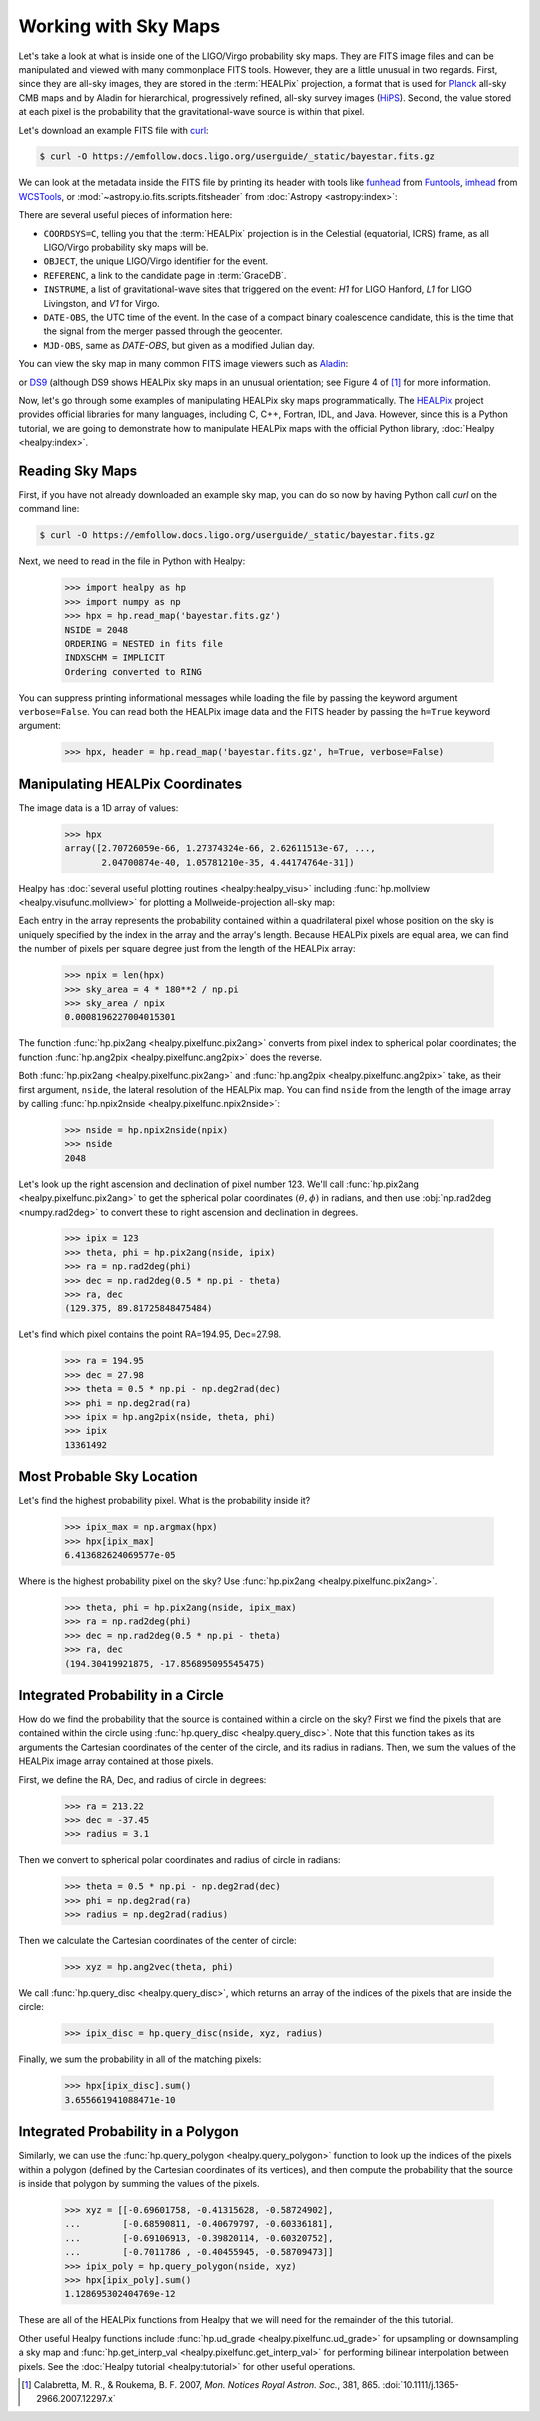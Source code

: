 Working with Sky Maps
=====================

Let's take a look at what is inside one of the LIGO/Virgo probability sky maps.
They are FITS image files and can be manipulated and viewed with many
commonplace FITS tools. However, they are a little unusual in two regards.
First, since they are all-sky images, they are stored in the :term:`HEALPix`
projection, a format that is used for Planck_ all-sky CMB maps and by Aladin
for hierarchical, progressively refined, all-sky survey images (HiPS_). Second,
the value stored at each pixel is the probability that the gravitational-wave
source is within that pixel.

.. image:: https://healpix.jpl.nasa.gov/images/healpixGridRefinement.jpg
   :alt: HEALPix projection

Let's download an example FITS file with curl_:

.. code-block:: shell-session

    $ curl -O https://emfollow.docs.ligo.org/userguide/_static/bayestar.fits.gz

We can look at the metadata inside the FITS file by printing its header with
tools like funhead_ from Funtools_, imhead_ from WCSTools_, or
:mod:`~astropy.io.fits.scripts.fitsheader` from :doc:`Astropy
<astropy:index>`:

.. testcode::
   :hide:

   from astropy.io.fits.scripts.fitsheader import main
   print('$ fitsheader bayestar.fits.gz')
   main(['bayestar.fits.gz'])

.. testoutput::
   :options: +NORMALIZE_WHITESPACE

   $ fitsheader bayestar.fits.gz
   # HDU 0 in bayestar.fits.gz:
   SIMPLE  =                    T / conforms to FITS standard
   BITPIX  =                    8 / array data type
   NAXIS   =                    0 / number of array dimensions
   EXTEND  =                    T

   # HDU 1 in bayestar.fits.gz:
   XTENSION= 'BINTABLE'           / binary table extension
   BITPIX  =                    8 / array data type
   NAXIS   =                    2 / number of array dimensions
   NAXIS1  =                   32 / length of dimension 1
   NAXIS2  =             50331648 / length of dimension 2
   PCOUNT  =                    0 / number of group parameters
   GCOUNT  =                    1 / number of groups
   TFIELDS =                    4 / number of table fields
   TTYPE1  = 'PROB    '
   TFORM1  = 'D       '
   TUNIT1  = 'pix-1   '
   TTYPE2  = 'DISTMU  '
   TFORM2  = 'D       '
   TUNIT2  = 'Mpc     '
   TTYPE3  = 'DISTSIGMA'
   TFORM3  = 'D       '
   TUNIT3  = 'Mpc     '
   TTYPE4  = 'DISTNORM'
   TFORM4  = 'D       '
   TUNIT4  = 'Mpc-2   '
   NEST    =                    T
   PIXTYPE = 'HEALPIX '           / HEALPIX pixelisation
   ORDERING= 'NESTED  '           / Pixel ordering scheme: RING, NESTED, or NUNIQ
   COORDSYS= 'C       '           / Ecliptic, Galactic or Celestial (equatorial)
   NSIDE   =                 2048 / Resolution parameter of HEALPIX
   INDXSCHM= 'IMPLICIT'           / Indexing: IMPLICIT or EXPLICIT
   OBJECT  = 'MS181101ab'         / Unique identifier for this event
   REFERENC= 'https://example.org/superevents/MS181101ab/view/' / URL of this event
   INSTRUME= 'H1,L1,V1'           / Instruments that triggered this event
   DATE-OBS= '2018-11-01T22:22:46.654437' / UTC date of the observation
   MJD-OBS =    58423.93248442635 / modified Julian date of the observation
   DATE    = '2018-11-01T22:34:49.000000' / UTC date of file creation
   CREATOR = 'BAYESTAR'           / Program that created this file
   ORIGIN  = 'LIGO/Virgo'         / Organization responsible for this FITS file
   RUNTIME =                  9.0 / Runtime in seconds of the CREATOR program
   DISTMEAN=    39.76999609489013 / Posterior mean distance (Mpc)
   DISTSTD =    8.308435058808886 / Posterior standard deviation of distance (Mpc)
   LOGBCI  =    13.64819688928804 / Log Bayes factor: coherent vs. incoherent
   LOGBSN  =    261.0250944470225 / Log Bayes factor: signal vs. noise
   VCSVERS = 'ligo.skymap 0.1.2'  / Software version
   VCSREV  = '04e3cf9b553c471b50b6a5903fbc7d6555132b0b' / Software revision (Git)
   DATE-BLD= '2019-02-28T20:40:29' / Software build date
   HISTORY
   HISTORY Generated by calling the following Python function:
   HISTORY ligo.skymap.bayestar.localize(event=..., waveform='o2-uberbank', f_low=3
   HISTORY 0, min_inclination=0.0, max_inclination=1.5707963267948966, min_distance
   HISTORY =None, max_distance=None, prior_distance_power=2, cosmology=False, mcmc=
   HISTORY False, chain_dump=None, enable_snr_series=True, f_high_truncate=0.95)
   HISTORY
   HISTORY This was the command line that started the program:
   HISTORY bayestar-localize-lvalert --enable-multiresolution -N G298107 -o bayesta
   HISTORY r.fits

There are several useful pieces of information here:

* ``COORDSYS=C``, telling you that the :term:`HEALPix` projection is in the
  Celestial (equatorial, ICRS) frame, as all LIGO/Virgo probability sky maps
  will be.
* ``OBJECT``, the unique LIGO/Virgo identifier for the event.
* ``REFERENC``, a link to the candidate page in :term:`GraceDB`.
* ``INSTRUME``, a list of gravitational-wave sites that triggered on the
  event: `H1` for LIGO Hanford, `L1` for LIGO Livingston, and `V1` for Virgo.
* ``DATE-OBS``, the UTC time of the event. In the case of a compact binary
  coalescence candidate, this is the time that the signal from the merger
  passed through the geocenter.
* ``MJD-OBS``, same as `DATE-OBS`, but given as a modified Julian day.

You can view the sky map in many common FITS image viewers such as
Aladin_:

.. image:: /_static/aladin-screenshot.png
   :alt: Aladin screenshot

or DS9_ (although DS9 shows HEALPix sky maps in an unusual orientation; see
Figure 4 of [#MappingOnHEALPix]_ for more information.

.. image:: /_static/ds9-screenshot.png
   :alt: DS9 screenshot

Now, let's go through some examples of manipulating HEALPix sky maps
programmatically. The HEALPix_ project provides official libraries for many
languages, including C, C++, Fortran, IDL, and Java. However, since this is a
Python tutorial, we are going to demonstrate how to manipulate HEALPix maps
with the official Python library, :doc:`Healpy <healpy:index>`.

Reading Sky Maps
----------------

First, if you have not already downloaded an example sky map, you can do so now
by having Python call `curl` on the command line:

.. code-block:: shell-session

    $ curl -O https://emfollow.docs.ligo.org/userguide/_static/bayestar.fits.gz

.. plot::
    :context: reset
    :nofigs:

    import healpy as hp
    import numpy as np
    url = 'https://emfollow.docs.ligo.org/userguide/_static/bayestar.fits.gz'
    hpx = hp.read_map(url)

.. testsetup::

    import os
    old_dir = os.getcwd()
    os.chdir('_static')

Next, we need to read in the file in Python with Healpy:

    >>> import healpy as hp
    >>> import numpy as np
    >>> hpx = hp.read_map('bayestar.fits.gz')
    NSIDE = 2048
    ORDERING = NESTED in fits file
    INDXSCHM = IMPLICIT
    Ordering converted to RING


You can suppress printing informational messages while loading the file by
passing the keyword argument ``verbose=False``. You can read both the HEALPix
image data and the FITS header by passing the ``h=True`` keyword argument:

    >>> hpx, header = hp.read_map('bayestar.fits.gz', h=True, verbose=False)

Manipulating HEALPix Coordinates
--------------------------------

The image data is a 1D array of values:

    >>> hpx
    array([2.70726059e-66, 1.27374324e-66, 2.62611513e-67, ...,
           2.04700874e-40, 1.05781210e-35, 4.44174764e-31])

Healpy has :doc:`several useful plotting routines <healpy:healpy_visu>`
including :func:`hp.mollview <healpy.visufunc.mollview>` for plotting a
Mollweide-projection all-sky map:

.. plot::
    :include-source:
    :context: close-figs

    >>> hp.mollview(hpx)

Each entry in the array represents the probability contained within a
quadrilateral pixel whose position on the sky is uniquely specified by the
index in the array and the array's length. Because HEALPix pixels are equal
area, we can find the number of pixels per square degree just from the length
of the HEALPix array:

    >>> npix = len(hpx)
    >>> sky_area = 4 * 180**2 / np.pi
    >>> sky_area / npix
    0.0008196227004015301

The function :func:`hp.pix2ang <healpy.pixelfunc.pix2ang>` converts from pixel
index to spherical polar coordinates; the function :func:`hp.ang2pix
<healpy.pixelfunc.ang2pix>` does the reverse.

Both :func:`hp.pix2ang <healpy.pixelfunc.pix2ang>` and :func:`hp.ang2pix
<healpy.pixelfunc.ang2pix>` take, as their first argument, ``nside``, the
lateral resolution of the HEALPix map. You can find ``nside`` from the length
of the image array by calling :func:`hp.npix2nside
<healpy.pixelfunc.npix2nside>`:

    >>> nside = hp.npix2nside(npix)
    >>> nside
    2048

Let's look up the right ascension and declination of pixel number 123. We'll
call :func:`hp.pix2ang <healpy.pixelfunc.pix2ang>` to get the spherical polar
coordinates :math:`(\theta, \phi)` in radians, and then use :obj:`np.rad2deg
<numpy.rad2deg>` to convert these to right ascension and declination in degrees.

    >>> ipix = 123
    >>> theta, phi = hp.pix2ang(nside, ipix)
    >>> ra = np.rad2deg(phi)
    >>> dec = np.rad2deg(0.5 * np.pi - theta)
    >>> ra, dec
    (129.375, 89.81725848475484)

Let's find which pixel contains the point RA=194.95, Dec=27.98.

    >>> ra = 194.95
    >>> dec = 27.98
    >>> theta = 0.5 * np.pi - np.deg2rad(dec)
    >>> phi = np.deg2rad(ra)
    >>> ipix = hp.ang2pix(nside, theta, phi)
    >>> ipix
    13361492

Most Probable Sky Location
--------------------------

Let's find the highest probability pixel. What is the probability inside it?

    >>> ipix_max = np.argmax(hpx)
    >>> hpx[ipix_max]
    6.413682624069577e-05

Where is the highest probability pixel on the sky? Use :func:`hp.pix2ang
<healpy.pixelfunc.pix2ang>`.

    >>> theta, phi = hp.pix2ang(nside, ipix_max)
    >>> ra = np.rad2deg(phi)
    >>> dec = np.rad2deg(0.5 * np.pi - theta)
    >>> ra, dec
    (194.30419921875, -17.856895095545475)

Integrated Probability in a Circle
----------------------------------

How do we find the probability that the source is contained within a circle on
the sky? First we find the pixels that are contained within the circle using
:func:`hp.query_disc <healpy.query_disc>`. Note that this function takes as its
arguments the Cartesian coordinates of the center of the circle, and its radius
in radians. Then, we sum the values of the HEALPix image array contained at
those pixels.

First, we define the RA, Dec, and radius of circle in degrees:

    >>> ra = 213.22
    >>> dec = -37.45
    >>> radius = 3.1

Then we convert to spherical polar coordinates and radius of circle in radians:

    >>> theta = 0.5 * np.pi - np.deg2rad(dec)
    >>> phi = np.deg2rad(ra)
    >>> radius = np.deg2rad(radius)

Then we calculate the Cartesian coordinates of the center of circle:

    >>> xyz = hp.ang2vec(theta, phi)

We call :func:`hp.query_disc <healpy.query_disc>`, which returns an array of
the indices of the pixels that are inside the circle:

    >>> ipix_disc = hp.query_disc(nside, xyz, radius)

Finally, we sum the probability in all of the matching pixels:

    >>> hpx[ipix_disc].sum()
    3.655661941088471e-10

Integrated Probability in a Polygon
-----------------------------------

Similarly, we can use the :func:`hp.query_polygon <healpy.query_polygon>`
function to look up the indices of the pixels within a polygon (defined by the
Cartesian coordinates of its vertices), and then compute the probability that
the source is inside that polygon by summing the values of the pixels.

    >>> xyz = [[-0.69601758, -0.41315628, -0.58724902],
    ...        [-0.68590811, -0.40679797, -0.60336181],
    ...        [-0.69106913, -0.39820114, -0.60320752],
    ...        [-0.7011786 , -0.40455945, -0.58709473]]
    >>> ipix_poly = hp.query_polygon(nside, xyz)
    >>> hpx[ipix_poly].sum()
    1.128695302404769e-12

These are all of the HEALPix functions from Healpy that we will need for the
remainder of the this tutorial.

Other useful Healpy functions include :func:`hp.ud_grade
<healpy.pixelfunc.ud_grade>` for upsampling or downsampling a sky map and
:func:`hp.get_interp_val <healpy.pixelfunc.get_interp_val>` for performing
bilinear interpolation between pixels. See the :doc:`Healpy tutorial
<healpy:tutorial>` for other useful operations.

.. testcleanup::

    os.chdir(old_dir)

.. _Aladin: https://aladin.u-strasbg.fr
.. _curl: https://curl.haxx.se
.. _DS9: http://ds9.si.edu
.. _funhead: https://linux.die.net/man/1/funhead
.. _Funtools: https://github.com/ericmandel/funtools
.. _HEALPix: https://healpix.sourceforge.io
.. _HiPS: https://aladin.u-strasbg.fr/hips/
.. _imhead: https://linux.die.net/man/1/imhead
.. _Planck: https://www.esa.int/Our_Activities/Space_Science/Planck
.. _WCSTools: http://tdc-www.harvard.edu/wcstools/

.. |mnras| replace:: *Mon. Notices Royal Astron. Soc.*

.. [#MappingOnHEALPix]
   Calabretta, M. R., & Roukema, B. F. 2007, |mnras|, 381, 865.
   :doi:`10.1111/j.1365-2966.2007.12297.x`

